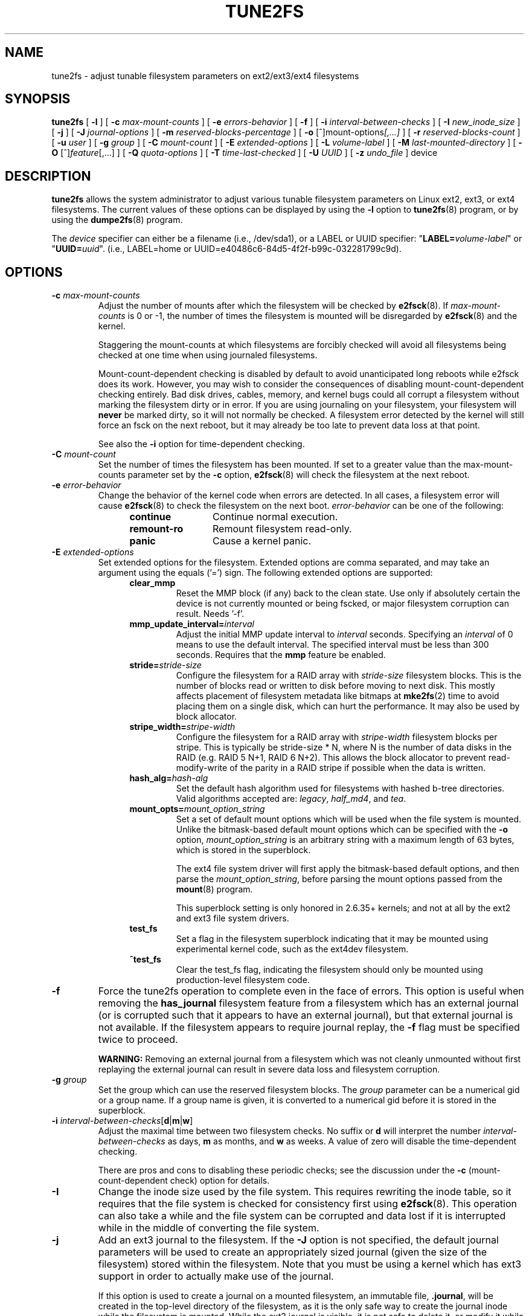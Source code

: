 .\" Revision 1.0 93/06/3 23:00  chk
.\" Initial revision
.\"
.\"
.TH TUNE2FS 8 "August 2018" "E2fsprogs version 1.44.4"
.SH NAME
tune2fs \- adjust tunable filesystem parameters on ext2/ext3/ext4 filesystems
.SH SYNOPSIS
.B tune2fs
[
.B \-l
]
[
.B \-c
.I max-mount-counts
]
[
.B \-e
.I errors-behavior
]
[
.B \-f
]
[
.B \-i
.I interval-between-checks
]
[
.B \-I
.I new_inode_size
]
[
.B \-j
]
[
.B \-J
.I journal-options
]
[
.B \-m
.I reserved-blocks-percentage
]
[
.B \-o
.RI [^]mount-options [,...]
]
[
.B \-r
.I reserved-blocks-count
]
[
.B \-u
.I user
]
[
.B \-g
.I group
]
[
.B \-C
.I mount-count
]
[
.B \-E
.I extended-options
]
[
.B \-L
.I volume-label
]
[
.B \-M
.I last-mounted-directory
]
[
.B \-O
.RI [^] feature [,...]
]
[
.B \-Q
.I quota-options
]
[
.B \-T
.I time-last-checked
]
[
.B \-U
.I UUID
]
[
.B \-z
.I undo_file
]
device
.SH DESCRIPTION
.BI tune2fs
allows the system administrator to adjust various tunable filesystem
parameters on Linux ext2, ext3, or ext4 filesystems.  The current values
of these options can be displayed by using the
.B -l
option to
.BR tune2fs (8)
program, or by using the
.BR dumpe2fs (8)
program.
.PP
The
.I device
specifier can either be a filename (i.e., /dev/sda1), or a LABEL or UUID
specifier: "\fBLABEL=\fIvolume-label\fR" or "\fBUUID=\fIuuid\fR".  (i.e.,
LABEL=home or UUID=e40486c6-84d5-4f2f-b99c-032281799c9d).
.SH OPTIONS
.TP
.BI \-c " max-mount-counts"
Adjust the number of mounts after which the filesystem will be checked by
.BR e2fsck (8).
If
.I max-mount-counts
is 0 or \-1, the number of times the filesystem is mounted will be disregarded
by
.BR e2fsck (8)
and the kernel.
.sp
Staggering the mount-counts at which filesystems are forcibly
checked will avoid all filesystems being checked at one time
when using journaled filesystems.
.sp
Mount-count-dependent checking is disabled by default to avoid
unanticipated long reboots while e2fsck does its work.  However,
you may wish to consider the consequences of disabling
mount-count-dependent checking entirely.  Bad disk drives, cables,
memory, and kernel bugs could all corrupt a filesystem without
marking the filesystem dirty or in error.  If you are using
journaling on your filesystem, your filesystem will
.B never
be marked dirty, so it will not normally be checked.  A
filesystem error detected by the kernel will still force
an fsck on the next reboot, but it may already be too late
to prevent data loss at that point.
.sp
See also the
.B \-i
option for time-dependent checking.
.TP
.BI \-C " mount-count"
Set the number of times the filesystem has been mounted.
If set to a greater value than the max-mount-counts parameter
set by the
.B \-c
option,
.BR e2fsck (8)
will check the filesystem at the next reboot.
.TP
.BI \-e " error-behavior"
Change the behavior of the kernel code when errors are detected.
In all cases, a filesystem error will cause
.BR e2fsck (8)
to check the filesystem on the next boot.
.I error-behavior
can be one of the following:
.RS 1.2i
.TP 1.2i
.B continue
Continue normal execution.
.TP
.B remount-ro
Remount filesystem read-only.
.TP
.B panic
Cause a kernel panic.
.RE
.TP
.BI \-E " extended-options"
Set extended options for the filesystem.  Extended options are comma
separated, and may take an argument using the equals ('=') sign.
The following extended options are supported:
.RS 1.2i
.TP
.B clear_mmp
Reset the MMP block (if any) back to the clean state.  Use only if
absolutely certain the device is not currently mounted or being
fscked, or major filesystem corruption can result.  Needs '-f'.
.TP
.BI mmp_update_interval= interval
Adjust the initial MMP update interval to
.I interval
seconds.  Specifying an
.I interval
of 0 means to use the default interval.  The specified interval must
be less than 300 seconds.  Requires that the
.B mmp
feature be enabled.
.TP
.BI stride= stride-size
Configure the filesystem for a RAID array with
.I stride-size
filesystem blocks. This is the number of blocks read or written to disk
before moving to next disk. This mostly affects placement of filesystem
metadata like bitmaps at
.BR mke2fs (2)
time to avoid placing them on a single disk, which can hurt the performance.
It may also be used by block allocator.
.TP
.BI stripe_width= stripe-width
Configure the filesystem for a RAID array with
.I stripe-width
filesystem blocks per stripe. This is typically be stride-size * N, where
N is the number of data disks in the RAID (e.g. RAID 5 N+1, RAID 6 N+2).
This allows the block allocator to prevent read-modify-write of the
parity in a RAID stripe if possible when the data is written.
.TP
.BI hash_alg= hash-alg
Set the default hash algorithm used for filesystems with hashed b-tree
directories.  Valid algorithms accepted are:
.IR legacy ,
.IR half_md4 ,
and
.IR tea .
.TP
.BI mount_opts= mount_option_string
Set a set of default mount options which will be used when the file
system is mounted.  Unlike the bitmask-based default mount options which
can be specified with the
.B -o
option,
.I mount_option_string
is an arbitrary string with a maximum length of 63 bytes, which is
stored in the superblock.
.IP
The ext4 file system driver will first apply
the bitmask-based default options, and then parse the
.IR mount_option_string ,
before parsing the mount options passed from the
.BR mount (8)
program.
.IP
This superblock setting is only honored in 2.6.35+ kernels;
and not at all by the ext2 and ext3 file system drivers.
.TP
.B test_fs
Set a flag in the filesystem superblock indicating that it may be
mounted using experimental kernel code, such as the ext4dev filesystem.
.TP
.B ^test_fs
Clear the test_fs flag, indicating the filesystem should only be mounted
using production-level filesystem code.
.RE
.TP
.B \-f
Force the tune2fs operation to complete even in the face of errors.  This
option is useful when removing the
.B has_journal
filesystem feature from a filesystem which has
an external journal (or is corrupted
such that it appears to have an external journal), but that
external journal is not available.   If the filesystem appears to require
journal replay, the
.B \-f
flag must be specified twice to proceed.
.sp
.B WARNING:
Removing an external journal from a filesystem which was not cleanly unmounted
without first replaying the external journal can result in
severe data loss and filesystem corruption.
.TP
.BI \-g " group"
Set the group which can use the reserved filesystem blocks.
The
.I group
parameter can be a numerical gid or a group name.  If a group name is given,
it is converted to a numerical gid before it is stored in the superblock.
.TP
.B \-i " \fIinterval-between-checks\fR[\fBd\fR|\fBm\fR|\fBw\fR]"
Adjust the maximal time between two filesystem checks.
No suffix or
.B d
will interpret the number
.I interval-between-checks
as days,
.B m
as months, and
.B w
as weeks.  A value of zero will disable the time-dependent checking.
.sp
There are pros and cons to disabling these periodic checks; see the
discussion under the
.B \-c
(mount-count-dependent check) option for details.
.TP
.B \-I
Change the inode size used by the file system.   This requires rewriting
the inode table, so it requires that the file system is checked for
consistency first using
.BR e2fsck (8).
This operation can also take a while and the file system can be
corrupted and data lost if it is interrupted while in the middle of
converting the file system.
.TP
.B \-j
Add an ext3 journal to the filesystem.  If the
.B \-J
option is not specified, the default journal parameters will be used to create
an appropriately sized journal (given the size of the filesystem)
stored within the filesystem.  Note that you must be using a kernel
which has ext3 support in order to actually make use of the journal.
.IP
If this option is used to create a journal on a mounted filesystem, an
immutable file,
.BR .journal ,
will be created in the top-level directory of the filesystem, as it is
the only safe way to create the journal inode while the filesystem is
mounted.  While the ext3 journal is visible, it is not safe to
delete it, or modify it while the filesystem is mounted; for this
reason the file is marked immutable.
While checking unmounted filesystems,
.BR e2fsck (8)
will automatically move
.B .journal
files to the invisible, reserved journal inode.  For all filesystems
except for the root filesystem,  this should happen automatically and
naturally during the next reboot cycle.  Since the root filesystem is
mounted read-only,
.BR e2fsck (8)
must be run from a rescue floppy in order to effect this transition.
.IP
On some distributions, such as Debian, if an initial ramdisk is used,
the initrd scripts will automatically convert an ext2 root filesystem
to ext3 if the
.BR /etc/fstab
file specifies the ext3 filesystem for the root filesystem in order to
avoid requiring the use of a rescue floppy to add an ext3 journal to
the root filesystem.
.TP
.BR \-J " journal-options"
Override the default ext3 journal parameters. Journal options are comma
separated, and may take an argument using the equals ('=')  sign.
The following journal options are supported:
.RS 1.2i
.TP
.BI size= journal-size
Create a journal stored in the filesystem of size
.I journal-size
megabytes.   The size of the journal must be at least 1024 filesystem blocks
(i.e., 1MB if using 1k blocks, 4MB if using 4k blocks, etc.)
and may be no more than 10,240,000 filesystem blocks.
There must be enough free space in the filesystem to create a journal of
that size.
.TP
.BI location =journal-location
Specify the location of the journal.  The argument
.I journal-location
can either be specified as a block number, or if the number has a units
suffix (e.g., 'M', 'G', etc.) interpret it as the offset from the
beginning of the file system.
.TP
.BI device= external-journal
Attach the filesystem to the journal block device located on
.IR external-journal .
The external
journal must have been already created using the command
.IP
.B mke2fs -O journal_dev
.I external-journal
.IP
Note that
.I external-journal
must be formatted with the same block
size as filesystems which will be using it.
In addition, while there is support for attaching
multiple filesystems to a single external journal,
the Linux kernel and
.BR e2fsck (8)
do not currently support shared external journals yet.
.IP
Instead of specifying a device name directly,
.I external-journal
can also be specified by either
.BI LABEL= label
or
.BI UUID= UUID
to locate the external journal by either the volume label or UUID
stored in the ext2 superblock at the start of the journal.  Use
.BR dumpe2fs (8)
to display a journal device's volume label and UUID.  See also the
.B -L
option of
.BR tune2fs (8).
.RE
.IP
Only one of the
.BR size " or " device
options can be given for a filesystem.
.TP
.B \-l
List the contents of the filesystem superblock, including the current
values of the parameters that can be set via this program.
.TP
.BI \-L " volume-label"
Set the volume label of the filesystem.
Ext2 filesystem labels can be at most 16 characters long; if
.I volume-label
is longer than 16 characters,
.B tune2fs
will truncate it and print a warning.  The volume label can be used
by
.BR mount (8),
.BR fsck (8),
and
.BR /etc/fstab (5)
(and possibly others) by specifying
.BI LABEL= volume-label
instead of a block special device name like
.BR /dev/hda5 .
.TP
.BI \-m " reserved-blocks-percentage"
Set the percentage of the filesystem which may only be allocated
by privileged processes.   Reserving some number of filesystem blocks
for use by privileged processes is done
to avoid filesystem fragmentation, and to allow system
daemons, such as
.BR syslogd (8),
to continue to function correctly after non-privileged processes are
prevented from writing to the filesystem.  Normally, the default percentage
of reserved blocks is 5%.
.TP
.BI \-M " last-mounted-directory"
Set the last-mounted directory for the filesystem.
.TP
.BR \-o " [^]\fImount-option\fR[,...]"
Set or clear the indicated default mount options in the filesystem.
Default mount options can be overridden by mount options specified
either in
.BR /etc/fstab (5)
or on the command line arguments to
.BR mount (8).
Older kernels may not support this feature; in particular,
kernels which predate 2.4.20 will almost certainly ignore the
default mount options field in the superblock.
.IP
More than one mount option can be cleared or set by separating
features with commas.  Mount options prefixed with a
caret character ('^') will be cleared in the filesystem's superblock;
mount options without a prefix character or prefixed with a plus
character ('+') will be added to the filesystem.
.IP
The following mount options can be set or cleared using
.BR tune2fs :
.RS 1.2i
.TP
.B debug
Enable debugging code for this filesystem.
.TP
.B bsdgroups
Emulate BSD behavior when creating new files: they will take the group-id
of the directory in which they were created.  The standard System V behavior
is the default, where newly created files take on the fsgid of the current
process, unless the directory has the setgid bit set, in which case it takes
the gid from the parent directory, and also gets the setgid bit set if it is
a directory itself.
.TP
.B user_xattr
Enable user-specified extended attributes.
.TP
.B acl
Enable Posix Access Control Lists.
.TP
.B uid16
Disables 32-bit UIDs and GIDs.  This is for interoperability with
older kernels which only store and expect 16-bit values.
.TP
.B journal_data
When the filesystem is mounted with journalling enabled, all data
(not just metadata) is committed into the journal prior to being written
into the main filesystem.
.TP
.B journal_data_ordered
When the filesystem is mounted with journalling enabled, all data is forced
directly out to the main file system prior to its metadata being committed
to the journal.
.TP
.B journal_data_writeback
When the filesystem is mounted with journalling enabled, data may be
written into the main filesystem after its metadata has been committed
to the journal.  This may increase throughput, however, it may allow old
data to appear in files after a crash and journal recovery.
.TP
.B nobarrier
The file system will be mounted with barrier operations in the journal
disabled.  (This option is currently only supported by the ext4 file
system driver in 2.6.35+ kernels.)
.TP
.B block_validity
The file system will be mounted with the block_validity option enabled,
which causes extra checks to be performed after reading or writing from
the file system.  This prevents corrupted metadata blocks from causing
file system damage by overwriting parts of the inode table or block
group descriptors.  This comes at the cost of increased memory and CPU
overhead, so it is enabled only for debugging purposes.  (This option is
currently only supported by the ext4 file system driver in 2.6.35+
kernels.)
.TP
.B discard
The file system will be mounted with the discard mount option.  This will
cause the file system driver to attempt to use the trim/discard feature
of some storage devices (such as SSD's and thin-provisioned drives
available in some enterprise storage arrays) to inform the storage
device that blocks belonging to deleted files can be reused for other
purposes.  (This option is currently only supported by the ext4 file
system driver in 2.6.35+ kernels.)
.TP
.B nodelalloc
The file system will be mounted with the nodelalloc mount option.  This
will disable the delayed allocation feature.  (This option is currently
only supported by the ext4 file system driver in 2.6.35+ kernels.)
.RE
.TP
.BR \-O " [^]\fIfeature\fR[,...]"
Set or clear the indicated filesystem features (options) in the filesystem.
More than one filesystem feature can be cleared or set by separating
features with commas.  Filesystem features prefixed with a
caret character ('^') will be cleared in the filesystem's superblock;
filesystem features without a prefix character or prefixed with a plus
character ('+') will be added to the filesystem.  For a detailed
description of the file system features, please see the man page
.BR ext4 (5).
.IP
The following filesystem features can be set or cleared using
.BR tune2fs :
.RS 1.2i
.TP
.B 64bit
Enable the file system to be larger than 2^32 blocks.
.TP
.B dir_index
Use hashed b-trees to speed up lookups for large directories.
.TP
.B dir_nlink
Allow more than 65000 subdirectories per directory.
.TP
.B ea_inode
Allow the value of each extended attribute to be placed in the data blocks of a
separate inode if necessary, increasing the limit on the size and number of
extended attributes per file.
.B Tune2fs
currently only supports setting this filesystem feature.
.TP
.B encrypt
Enable file system level encryption.
.B Tune2fs
currently only supports setting this filesystem feature.
.TP
.B extent
Enable the use of extent trees to store the location of data blocks in inodes.
.B Tune2fs
currently only supports setting this filesystem feature.
.TP
.B extra_isize
Enable the extended inode fields used by ext4.
.TP
.B filetype
Store file type information in directory entries.
.TP
.B flex_bg
Allow bitmaps and inode tables for a block group to be placed
anywhere on the storage media.  \fBTune2fs\fR will not reorganize
the location of the inode tables and allocation bitmaps, as
.BR mke2fs (8)
will do when it creates a freshly formatted file system with
.B flex_bg
enabled.
.TP
.B has_journal
Use a journal to ensure filesystem consistency even across unclean shutdowns.
Setting the filesystem feature is equivalent to using the
.B \-j
option.
.TP
.B large_dir
Increase the limit on the number of files per directory.
.B Tune2fs
currently only supports setting this filesystem feature.
.TP
.B huge_file
Support files larger than 2 terabytes in size.
.TP
.B large_file
Filesystem can contain files that are greater than 2GB.
.TP
.B metadata_csum
Store a checksum to protect the contents in each metadata block.
.TP
.B metadata_csum_seed
Allow the filesystem to store the metadata checksum seed in the
superblock, enabling the administrator to change the UUID of a filesystem
using the
.B metadata_csum
feature while it is mounted.
.TP
.B mmp
Enable or disable multiple mount protection (MMP) feature.
.TP
.B project
Enable project ID tracking.  This is used for project quota tracking.
.TP
.B quota
Enable internal file system quota inodes.
.TP
.B read-only
Force the kernel to mount the file system read-only.
.TP
.B resize_inode
Reserve space so the block group descriptor table may grow in the
future.
.B Tune2fs
only supports clearing this filesystem feature.
.TP
.B sparse_super
Limit the number of backup superblocks to save space on large filesystems.
.B Tune2fs
currently only supports setting this filesystem feature.
.TP
.B uninit_bg
Allow the kernel to initialize bitmaps and inode tables lazily, and to
keep a high watermark for the unused inodes in a filesystem, to reduce
.BR e2fsck (8)
time.  The first e2fsck run after enabling this feature will take the
full time, but subsequent e2fsck runs will take only a fraction of the
original time, depending on how full the file system is.
.RE
.IP
After setting or clearing
.BR sparse_super ,
.BR uninit_bg ,
.BR filetype ,
or
.B resize_inode
filesystem features,
the file system may require being checked using
.BR e2fsck (8)
to return the filesystem to a consistent state.
.B Tune2fs
will print a message requesting that the system administrator run
.BR e2fsck (8)
if necessary.  After setting the
.B dir_index
feature,
.B e2fsck -D
can be run to convert existing directories to the hashed B-tree format.
Enabling certain filesystem features may prevent the filesystem from being
mounted by kernels which do not support those features.  In particular, the
.BR uninit_bg
and
.BR flex_bg
features are only supported by the ext4 filesystem.
.TP
.BI \-r " reserved-blocks-count"
Set the number of reserved filesystem blocks.
.TP
.BI \-Q " quota-options"
Sets 'quota' feature on the superblock and works on the quota files for the
given quota type. Quota options could be one or more of the following:
.RS 1.2i
.TP
.BR [^]usrquota
Sets/clears user quota inode in the superblock.
.TP
.BR [^]grpquota
Sets/clears group quota inode in the superblock.
.TP
.BR [^]prjquota
Sets/clears project quota inode in the superblock.
.RE
.TP
.BI \-T " time-last-checked"
Set the time the filesystem was last checked using
.BR  e2fsck .
The time is interpreted using the current (local) timezone.
This can be useful in scripts which use a Logical Volume Manager to make
a consistent snapshot of a filesystem, and then check the filesystem
during off hours to make sure it hasn't been corrupted due to
hardware problems, etc.  If the filesystem was clean, then this option can
be used to set the last checked time on the original filesystem.  The format
of
.I time-last-checked
is the international date format, with an optional time specifier, i.e.
YYYYMMDD[HH[MM[SS]]].   The keyword
.B now
is also accepted, in which case the last checked time will be set to the
current time.
.TP
.BI \-u " user"
Set the user who can use the reserved filesystem blocks.
.I user
can be a numerical uid or a user name.  If a user name is given, it
is converted to a numerical uid before it is stored in the superblock.
.TP
.BI \-U " UUID"
Set the universally unique identifier (UUID) of the filesystem to
.IR UUID .
The format of the UUID is a series of hex digits separated by hyphens,
like this:
"c1b9d5a2-f162-11cf-9ece-0020afc76f16".
The
.I UUID
parameter may also be one of the following:
.RS 1.2i
.TP
.I clear
clear the filesystem UUID
.TP
.I random
generate a new randomly-generated UUID
.TP
.I time
generate a new time-based UUID
.RE
.IP
The UUID may be used by
.BR mount (8),
.BR fsck (8),
and
.BR /etc/fstab (5)
(and possibly others) by specifying
.BI UUID= uuid
instead of a block special device name like
.BR /dev/hda1 .
.IP
See
.BR uuidgen (8)
for more information.
If the system does not have a good random number generator such as
.I /dev/random
or
.IR /dev/urandom ,
.B tune2fs
will automatically use a time-based UUID instead of a randomly-generated UUID.
.TP
.BI \-z " undo_file"
Before overwriting a file system block, write the old contents of the block to
an undo file.  This undo file can be used with e2undo(8) to restore the old
contents of the file system should something go wrong.  If the empty string is
passed as the undo_file argument, the undo file will be written to a file named
tune2fs-\fIdevice\fR.e2undo in the directory specified via the
\fIE2FSPROGS_UNDO_DIR\fR environment variable.

WARNING: The undo file cannot be used to recover from a power or system crash.
.SH BUGS
We haven't found any bugs yet.  That doesn't mean there aren't any...
.SH AUTHOR
.B tune2fs
was written by Remy Card <Remy.Card@linux.org>.  It is currently being
maintained by Theodore Ts'o <tytso@alum.mit.edu>.
.B tune2fs
uses the ext2fs library written by Theodore Ts'o <tytso@mit.edu>.
This manual page was written by Christian Kuhtz <chk@data-hh.Hanse.DE>.
Time-dependent checking was added by Uwe Ohse <uwe@tirka.gun.de>.
.SH AVAILABILITY
.B tune2fs
is part of the e2fsprogs package and is available from
http://e2fsprogs.sourceforge.net.
.SH SEE ALSO
.BR debugfs (8),
.BR dumpe2fs (8),
.BR e2fsck (8),
.BR mke2fs (8),
.BR ext4 (5)
